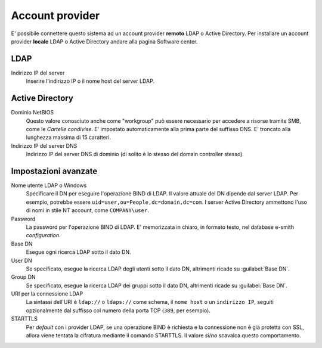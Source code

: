 
.. raw:: html

   {{{INCLUDE NethServer_Module_SssdConfig_*.html}}}

================
Account provider
================

E' possibile connettere questo sistema ad un account provider **remoto** LDAP o
Active Directory. Per installare un account provider **locale** LDAP o Active
Directory andare alla pagina Software center.

LDAP
====

Indirizzo IP del server
    Inserire l'indirizzo IP o il nome host del server LDAP.

Active Directory
================

Dominio NetBIOS
    Questo valore conosciuto anche come "workgroup" può essere necessario per
    accedere a risorse tramite SMB, come le *Cartelle condivise*. E' impostato
    automaticamente alla prima parte del suffisso DNS. E' troncato alla lunghezza
    massima di 15 caratteri.

Indirizzo IP del server DNS
    Indirizzo IP del server DNS di dominio (di solito è lo stesso del domain
    controller stesso).

Impostazioni avanzate
=====================

Nome utente LDAP o Windows
    Specificare il DN per eseguire l'operazione BIND di LDAP. Il valore attuale
    del DN dipende dal server LDAP. Per esempio, potrebbe essere 
    ``uid=user,ou=People,dc=domain,dc=com``.  I server Active Directory ammettono
    l'uso di nomi in stile NT account, come ``COMPANY\user``.

Password
    La password per l'operazione BIND di LDAP. E' memorizzata in chiaro, in 
    formato testo, nel database e-smith *configuration*.

Base DN
    Esegue ogni ricerca LDAP sotto il dato DN.

User DN
    Se specificato, esegue la ricerca LDAP degli utenti sotto il dato DN,
    altrimenti ricade su :guilabel:`Base DN`.

Group DN
    Se specificato, esegue la ricerca LDAP dei gruppi sotto il dato DN,
    altrimenti ricade su :guilabel:`Base DN`.

URI per la connessione LDAP
    La sintassi dell'URI è ``ldap://`` o ``ldaps://`` come schema, il ``nome
    host`` o un ``indirizzo IP``, seguiti opzionalmente dal suffisso col numero
    della porta TCP (``389``, per esempio).

STARTTLS
    Per *default* con i provider LDAP, se una operazione BIND è richiesta e la
    connessione non è già protetta con SSL, allora viene tentata la cifratura
    mediante il comando STARTTLS.  Il valore *sì/no* scavalca questo
    comportamento.

